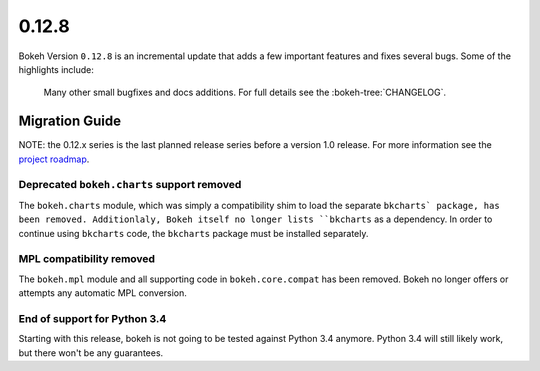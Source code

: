 0.12.8
======

Bokeh Version ``0.12.8`` is an incremental update that adds a few important
features and fixes several bugs. Some of the highlights include:


 Many other small bugfixes and docs additions. For full details see the
 :bokeh-tree:`CHANGELOG`.

Migration Guide
---------------

NOTE: the 0.12.x series is the last planned release series before a version
1.0 release. For more information see the `project roadmap`_.

Deprecated ``bokeh.charts`` support removed
~~~~~~~~~~~~~~~~~~~~~~~~~~~~~~~~~~~~~~~~~~~

The ``bokeh.charts`` module, which was simply a compatibility shim to load the
separate ``bkcharts` package, has been removed. Additionlaly, Bokeh itself no
longer lists ``bkcharts`` as a dependency. In order to continue using
``bkcharts`` code, the ``bkcharts`` package must be installed separately.

MPL compatibility removed
~~~~~~~~~~~~~~~~~~~~~~~~~

The ``bokeh.mpl`` module and all supporting code in ``bokeh.core.compat`` has
been removed. Bokeh no longer offers or attempts any automatic MPL conversion.

.. _project roadmap: https://bokehplots.com/pages/roadmap.html

End of support for Python 3.4
~~~~~~~~~~~~~~~~~~~~~~~~~~~~~

Starting with this release, bokeh is not going to be tested against Python 3.4
anymore. Python 3.4 will still likely work, but there won't be any guarantees.
